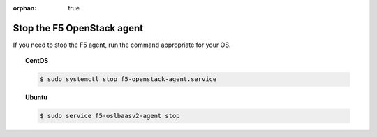 :orphan: true

Stop the F5 OpenStack agent
===========================

If you need to stop the F5 agent, run the command appropriate for your OS.

.. topic:: CentOS

    .. code-block:: shell

        $ sudo systemctl stop f5-openstack-agent.service


.. topic:: Ubuntu

    .. code-block:: shell

        $ sudo service f5-oslbaasv2-agent stop


